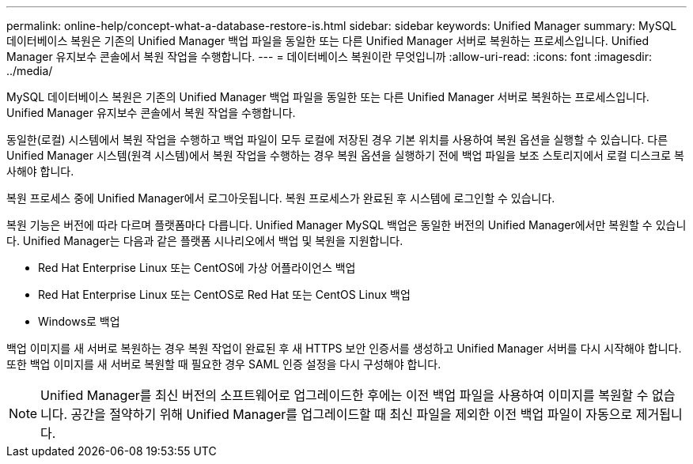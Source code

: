 ---
permalink: online-help/concept-what-a-database-restore-is.html 
sidebar: sidebar 
keywords: Unified Manager 
summary: MySQL 데이터베이스 복원은 기존의 Unified Manager 백업 파일을 동일한 또는 다른 Unified Manager 서버로 복원하는 프로세스입니다. Unified Manager 유지보수 콘솔에서 복원 작업을 수행합니다. 
---
= 데이터베이스 복원이란 무엇입니까
:allow-uri-read: 
:icons: font
:imagesdir: ../media/


[role="lead"]
MySQL 데이터베이스 복원은 기존의 Unified Manager 백업 파일을 동일한 또는 다른 Unified Manager 서버로 복원하는 프로세스입니다. Unified Manager 유지보수 콘솔에서 복원 작업을 수행합니다.

동일한(로컬) 시스템에서 복원 작업을 수행하고 백업 파일이 모두 로컬에 저장된 경우 기본 위치를 사용하여 복원 옵션을 실행할 수 있습니다. 다른 Unified Manager 시스템(원격 시스템)에서 복원 작업을 수행하는 경우 복원 옵션을 실행하기 전에 백업 파일을 보조 스토리지에서 로컬 디스크로 복사해야 합니다.

복원 프로세스 중에 Unified Manager에서 로그아웃됩니다. 복원 프로세스가 완료된 후 시스템에 로그인할 수 있습니다.

복원 기능은 버전에 따라 다르며 플랫폼마다 다릅니다. Unified Manager MySQL 백업은 동일한 버전의 Unified Manager에서만 복원할 수 있습니다. Unified Manager는 다음과 같은 플랫폼 시나리오에서 백업 및 복원을 지원합니다.

* Red Hat Enterprise Linux 또는 CentOS에 가상 어플라이언스 백업
* Red Hat Enterprise Linux 또는 CentOS로 Red Hat 또는 CentOS Linux 백업
* Windows로 백업


백업 이미지를 새 서버로 복원하는 경우 복원 작업이 완료된 후 새 HTTPS 보안 인증서를 생성하고 Unified Manager 서버를 다시 시작해야 합니다. 또한 백업 이미지를 새 서버로 복원할 때 필요한 경우 SAML 인증 설정을 다시 구성해야 합니다.

[NOTE]
====
Unified Manager를 최신 버전의 소프트웨어로 업그레이드한 후에는 이전 백업 파일을 사용하여 이미지를 복원할 수 없습니다. 공간을 절약하기 위해 Unified Manager를 업그레이드할 때 최신 파일을 제외한 이전 백업 파일이 자동으로 제거됩니다.

====